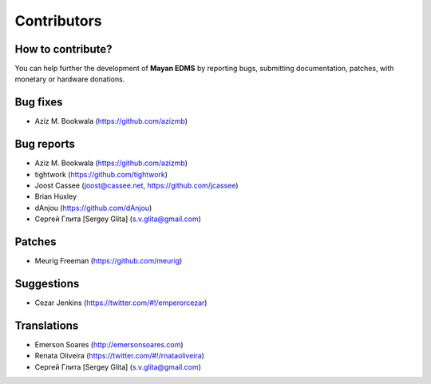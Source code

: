 .. _contributors:

============
Contributors
============

How to contribute?
------------------

You can help further the development of **Mayan EDMS** by reporting bugs, submitting documentation, patches, with monetary or hardware donations. 

Bug fixes
---------
* Aziz M. Bookwala (https://github.com/azizmb)

Bug reports
-----------
* Aziz M. Bookwala (https://github.com/azizmb)
* tightwork (https://github.com/tightwork)
* Joost Cassee (joost@cassee.net, https://github.com/jcassee)
* Brian Huxley
* dAnjou (https://github.com/dAnjou)
* Сергей Глита [Sergey Glita] (s.v.glita@gmail.com)

Patches
-------
* Meurig Freeman (https://github.com/meurig)

Suggestions
-----------
* Cezar Jenkins (https://twitter.com/#!/emperorcezar)

Translations
------------
* Emerson Soares (http://emersonsoares.com)
* Renata Oliveira (https://twitter.com/#!/rnataoliveira)
* Сергей Глита [Sergey Glita] (s.v.glita@gmail.com)
